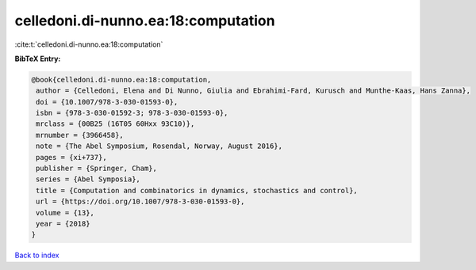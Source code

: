 celledoni.di-nunno.ea:18:computation
====================================

:cite:t:`celledoni.di-nunno.ea:18:computation`

**BibTeX Entry:**

.. code-block:: bibtex

   @book{celledoni.di-nunno.ea:18:computation,
    author = {Celledoni, Elena and Di Nunno, Giulia and Ebrahimi-Fard, Kurusch and Munthe-Kaas, Hans Zanna},
    doi = {10.1007/978-3-030-01593-0},
    isbn = {978-3-030-01592-3; 978-3-030-01593-0},
    mrclass = {00B25 (16T05 60Hxx 93C10)},
    mrnumber = {3966458},
    note = {The Abel Symposium, Rosendal, Norway, August 2016},
    pages = {xi+737},
    publisher = {Springer, Cham},
    series = {Abel Symposia},
    title = {Computation and combinatorics in dynamics, stochastics and control},
    url = {https://doi.org/10.1007/978-3-030-01593-0},
    volume = {13},
    year = {2018}
   }

`Back to index <../By-Cite-Keys.rst>`_
